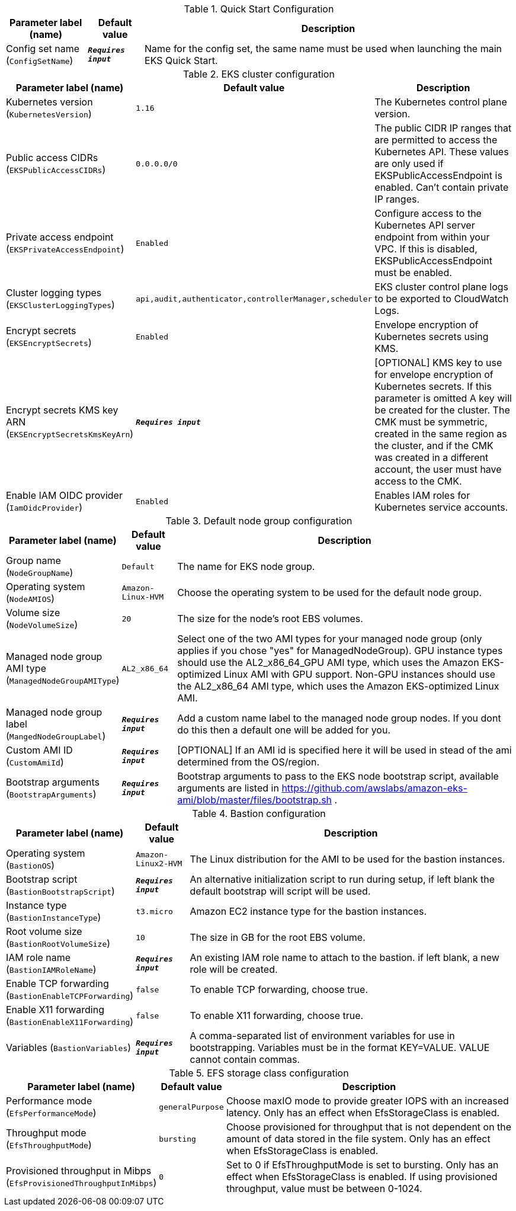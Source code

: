 
.Quick Start Configuration
[width="100%",cols="16%,11%,73%",options="header",]
|===
|Parameter label (name) |Default value|Description|Config set name
(`ConfigSetName`)|`**__Requires input__**`|Name for the config set, the same name must be used when launching the main EKS Quick Start.
|===
.EKS cluster configuration
[width="100%",cols="16%,11%,73%",options="header",]
|===
|Parameter label (name) |Default value|Description|Kubernetes version
(`KubernetesVersion`)|`1.16`|The Kubernetes control plane version.|Public access CIDRs
(`EKSPublicAccessCIDRs`)|`0.0.0.0/0`|The public CIDR IP ranges that are permitted to access the Kubernetes API. These values are only used if EKSPublicAccessEndpoint is enabled. Can't contain private IP ranges.|Private access endpoint
(`EKSPrivateAccessEndpoint`)|`Enabled`|Configure access to the Kubernetes API server endpoint from within your VPC. If this is disabled, EKSPublicAccessEndpoint must be enabled.|Cluster logging types
(`EKSClusterLoggingTypes`)|`api,audit,authenticator,controllerManager,scheduler`|EKS cluster control plane logs to be exported to CloudWatch Logs.|Encrypt secrets
(`EKSEncryptSecrets`)|`Enabled`|Envelope encryption of Kubernetes secrets using KMS.|Encrypt secrets KMS key ARN
(`EKSEncryptSecretsKmsKeyArn`)|`**__Requires input__**`|[OPTIONAL] KMS key to use for envelope encryption of Kubernetes secrets. If this parameter is omitted A key will be created for the cluster. The CMK must be symmetric, created in the same region as the cluster, and if the CMK was created in a different account, the user must have access to the CMK.|Enable IAM OIDC provider
(`IamOidcProvider`)|`Enabled`|Enables IAM roles for Kubernetes service accounts.
|===
.Default node group configuration
[width="100%",cols="16%,11%,73%",options="header",]
|===
|Parameter label (name) |Default value|Description|Group name
(`NodeGroupName`)|`Default`|The name for EKS node group.|Operating system
(`NodeAMIOS`)|`Amazon-Linux-HVM`|Choose the operating system to be used for the default node group.|Volume size
(`NodeVolumeSize`)|`20`|The size for the node's root EBS volumes.|Managed node group AMI type
(`ManagedNodeGroupAMIType`)|`AL2_x86_64`|Select one of the two AMI types for your managed node group (only applies if you chose "yes" for ManagedNodeGroup). GPU instance types should use the AL2_x86_64_GPU AMI type, which uses the Amazon EKS-optimized Linux AMI with GPU support. Non-GPU instances should use the AL2_x86_64 AMI type, which uses the Amazon EKS-optimized Linux AMI.|Managed node group label
(`MangedNodeGroupLabel`)|`**__Requires input__**`|Add a custom name label to the managed node group nodes. If you dont do this then a default one will be added for you.|Custom AMI ID
(`CustomAmiId`)|`**__Requires input__**`|[OPTIONAL] If an AMI id is specified here it will be used in stead of the ami determined from the OS/region.|Bootstrap arguments
(`BootstrapArguments`)|`**__Requires input__**`|Bootstrap arguments to pass to the EKS node bootstrap script, available arguments are listed in https://github.com/awslabs/amazon-eks-ami/blob/master/files/bootstrap.sh .
|===
.Bastion configuration
[width="100%",cols="16%,11%,73%",options="header",]
|===
|Parameter label (name) |Default value|Description|Operating system
(`BastionOS`)|`Amazon-Linux2-HVM`|The Linux distribution for the AMI to be used for the bastion instances.|Bootstrap script
(`BastionBootstrapScript`)|`**__Requires input__**`|An alternative initialization script to run during setup, if left blank the default bootstrap will script will be used.|Instance type
(`BastionInstanceType`)|`t3.micro`|Amazon EC2 instance type for the bastion instances.|Root volume size
(`BastionRootVolumeSize`)|`10`|The size in GB for the root EBS volume.|IAM role name
(`BastionIAMRoleName`)|`**__Requires input__**`|An existing IAM role name to attach to the bastion. if left blank, a new role will be created.|Enable TCP forwarding
(`BastionEnableTCPForwarding`)|`false`|To enable TCP forwarding, choose true.|Enable X11 forwarding
(`BastionEnableX11Forwarding`)|`false`|To enable X11 forwarding, choose true.|Variables
(`BastionVariables`)|`**__Requires input__**`|A comma-separated list of environment variables for use in bootstrapping. Variables must be in the format KEY=VALUE. VALUE cannot contain commas.
|===
.EFS storage class configuration
[width="100%",cols="16%,11%,73%",options="header",]
|===
|Parameter label (name) |Default value|Description|Performance mode
(`EfsPerformanceMode`)|`generalPurpose`|Choose maxIO mode to provide greater IOPS with an increased latency. Only has an effect when EfsStorageClass is enabled.|Throughput mode
(`EfsThroughputMode`)|`bursting`|Choose provisioned for throughput that is not dependent on the amount of data stored in the file system. Only has an effect when EfsStorageClass is enabled.|Provisioned throughput in Mibps
(`EfsProvisionedThroughputInMibps`)|`0`|Set to 0 if EfsThroughputMode is set to bursting. Only has an effect when EfsStorageClass is enabled. If using provisioned throughput, value must be between 0-1024.
|===